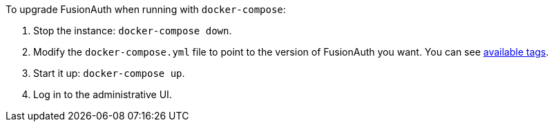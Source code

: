 To upgrade FusionAuth when running with `docker-compose`:

. Stop the instance: `docker-compose down`.
. Modify the `docker-compose.yml` file to point to the version of FusionAuth you want. You can see https://hub.docker.com/r/fusionauth/fusionauth-app[available tags].
. Start it up: `docker-compose up`.
. Log in to the administrative UI.